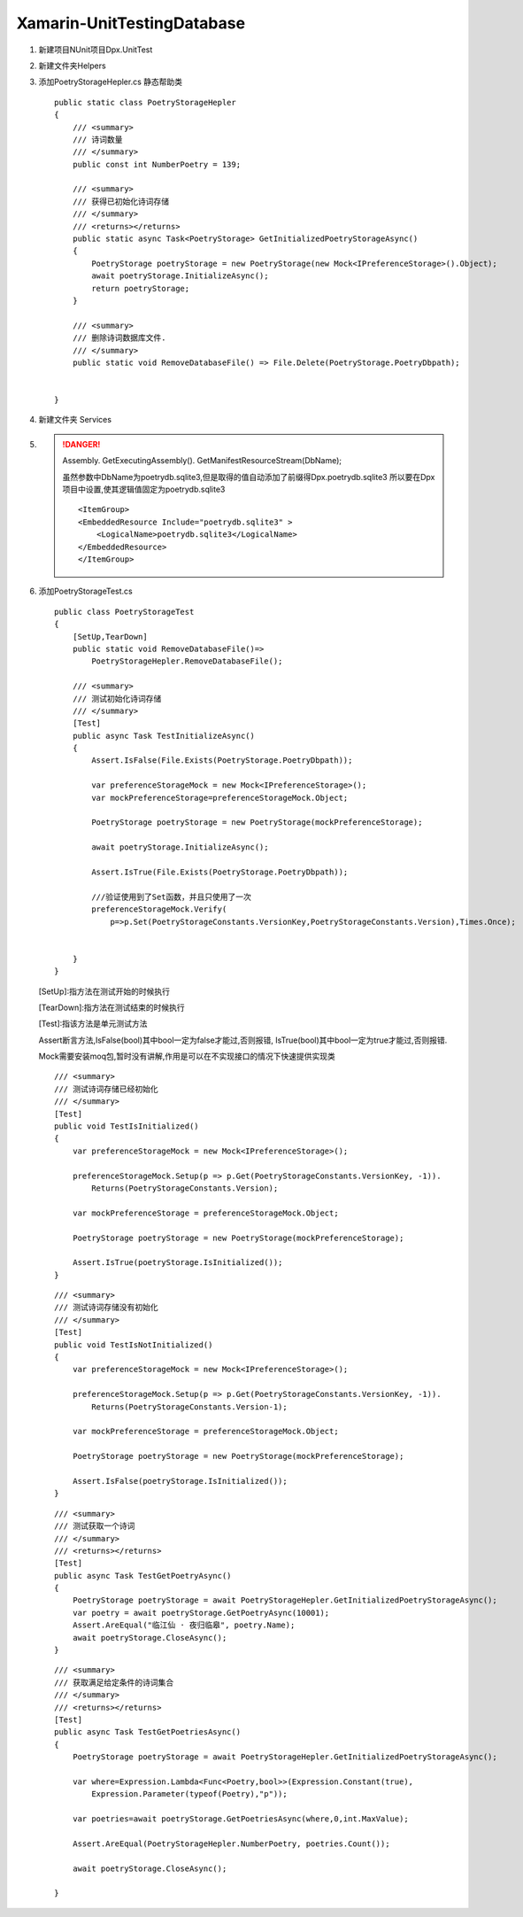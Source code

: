 Xamarin-UnitTestingDatabase
===================================

#.  新建项目NUnit项目Dpx.UnitTest
#.  新建文件夹Helpers
#.  添加PoetryStorageHepler.cs 静态帮助类
    ::

        public static class PoetryStorageHepler
        {
            /// <summary>
            /// 诗词数量
            /// </summary>
            public const int NumberPoetry = 139;
            
            /// <summary>
            /// 获得已初始化诗词存储
            /// </summary>
            /// <returns></returns>
            public static async Task<PoetryStorage> GetInitializedPoetryStorageAsync()
            {
                PoetryStorage poetryStorage = new PoetryStorage(new Mock<IPreferenceStorage>().Object);
                await poetryStorage.InitializeAsync();
                return poetryStorage;
            }

            /// <summary>
            /// 删除诗词数据库文件.
            /// </summary>
            public static void RemoveDatabaseFile() => File.Delete(PoetryStorage.PoetryDbpath);


        }

#.  新建文件夹 Services
#.  .. danger:: 
        Assembly.
        GetExecutingAssembly().
        GetManifestResourceStream(DbName);
        
        虽然参数中DbName为poetrydb.sqlite3,但是取得的值自动添加了前缀得Dpx.poetrydb.sqlite3
        所以要在Dpx项目中设置,使其逻辑值固定为poetrydb.sqlite3
        ::

            <ItemGroup>
            <EmbeddedResource Include="poetrydb.sqlite3" >
                <LogicalName>poetrydb.sqlite3</LogicalName>
            </EmbeddedResource>
            </ItemGroup>
            

#.  添加PoetryStorageTest.cs
    ::
        
        public class PoetryStorageTest
        {   
            [SetUp,TearDown]
            public static void RemoveDatabaseFile()=>
                PoetryStorageHepler.RemoveDatabaseFile();
            
            /// <summary>
            /// 测试初始化诗词存储
            /// </summary>
            [Test]
            public async Task TestInitializeAsync()
            {
                Assert.IsFalse(File.Exists(PoetryStorage.PoetryDbpath));

                var preferenceStorageMock = new Mock<IPreferenceStorage>();
                var mockPreferenceStorage=preferenceStorageMock.Object;

                PoetryStorage poetryStorage = new PoetryStorage(mockPreferenceStorage);

                await poetryStorage.InitializeAsync();

                Assert.IsTrue(File.Exists(PoetryStorage.PoetryDbpath));

                ///验证使用到了Set函数，并且只使用了一次
                preferenceStorageMock.Verify(
                    p=>p.Set(PoetryStorageConstants.VersionKey,PoetryStorageConstants.Version),Times.Once);


            }
        }

    [SetUp]:指方法在测试开始的时候执行

    [TearDown]:指方法在测试结束的时候执行

    [Test]:指该方法是单元测试方法

    Assert断言方法,IsFalse(bool)其中bool一定为false才能过,否则报错,
    IsTrue(bool)其中bool一定为true才能过,否则报错.

    Mock需要安装moq包,暂时没有讲解,作用是可以在不实现接口的情况下快速提供实现类

    ::

        /// <summary>
        /// 测试诗词存储已经初始化
        /// </summary>
        [Test]
        public void TestIsInitialized()
        {
            var preferenceStorageMock = new Mock<IPreferenceStorage>();

            preferenceStorageMock.Setup(p => p.Get(PoetryStorageConstants.VersionKey, -1)).
                Returns(PoetryStorageConstants.Version);

            var mockPreferenceStorage = preferenceStorageMock.Object;

            PoetryStorage poetryStorage = new PoetryStorage(mockPreferenceStorage);

            Assert.IsTrue(poetryStorage.IsInitialized());   
        }

    ::

        /// <summary>
        /// 测试诗词存储没有初始化
        /// </summary>
        [Test]
        public void TestIsNotInitialized()
        {
            var preferenceStorageMock = new Mock<IPreferenceStorage>();

            preferenceStorageMock.Setup(p => p.Get(PoetryStorageConstants.VersionKey, -1)).
                Returns(PoetryStorageConstants.Version-1);

            var mockPreferenceStorage = preferenceStorageMock.Object;

            PoetryStorage poetryStorage = new PoetryStorage(mockPreferenceStorage);

            Assert.IsFalse(poetryStorage.IsInitialized());
        }
    
    ::

        /// <summary>
        /// 测试获取一个诗词
        /// </summary>
        /// <returns></returns>
        [Test]
        public async Task TestGetPoetryAsync()
        {
            PoetryStorage poetryStorage = await PoetryStorageHepler.GetInitializedPoetryStorageAsync();
            var poetry = await poetryStorage.GetPoetryAsync(10001);
            Assert.AreEqual("临江仙 · 夜归临皋", poetry.Name);
            await poetryStorage.CloseAsync();
        }
    
    ::

        /// <summary>
        /// 获取满足给定条件的诗词集合
        /// </summary>
        /// <returns></returns>
        [Test]
        public async Task TestGetPoetriesAsync()
        {
            PoetryStorage poetryStorage = await PoetryStorageHepler.GetInitializedPoetryStorageAsync();
            
            var where=Expression.Lambda<Func<Poetry,bool>>(Expression.Constant(true),
                Expression.Parameter(typeof(Poetry),"p"));
            
            var poetries=await poetryStorage.GetPoetriesAsync(where,0,int.MaxValue);

            Assert.AreEqual(PoetryStorageHepler.NumberPoetry, poetries.Count());

            await poetryStorage.CloseAsync();

        }
 

